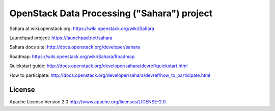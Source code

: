 OpenStack Data Processing ("Sahara") project
============================================

Sahara at wiki.openstack.org: https://wiki.openstack.org/wiki/Sahara

Launchpad project: https://launchpad.net/sahara

Sahara docs site: http://docs.openstack.org/developer/sahara

Roadmap: https://wiki.openstack.org/wiki/Sahara/Roadmap

Quickstart guide: http://docs.openstack.org/developer/sahara/devref/quickstart.html

How to participate: http://docs.openstack.org/developer/sahara/devref/how_to_participate.html


License
-------

Apache License Version 2.0 http://www.apache.org/licenses/LICENSE-2.0
